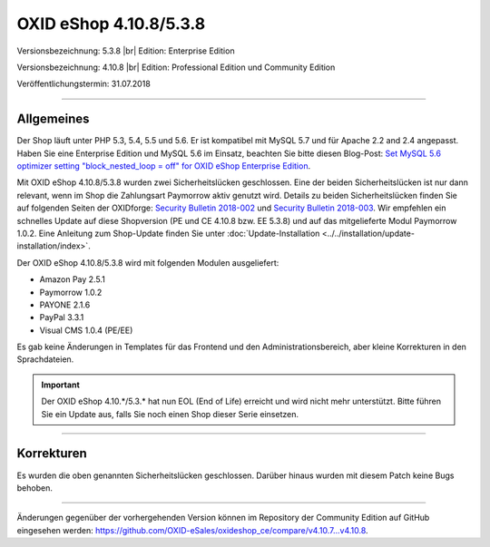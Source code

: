 OXID eShop 4.10.8/5.3.8
=======================

Versionsbezeichnung: 5.3.8 |br|
Edition: Enterprise Edition

Versionsbezeichnung: 4.10.8 |br|
Edition: Professional Edition und Community Edition

Veröffentlichungstermin: 31.07.2018

----------

Allgemeines
-----------
Der Shop läuft unter PHP 5.3, 5.4, 5.5 und 5.6. Er ist kompatibel mit MySQL 5.7 und für Apache 2.2 and 2.4 angepasst. Haben Sie eine Enterprise Edition und MySQL 5.6 im Einsatz, beachten Sie bitte diesen Blog-Post: `Set MySQL 5.6 optimizer setting "block_nested_loop = off" for OXID eShop Enterprise Edition <https://oxidforge.org/en/set-mysql-5-6-optimizer-setting-block_nested_loop-off-for-oxid-eshop-enterprise-edition.html>`_.

Mit OXID eShop 4.10.8/5.3.8 wurden zwei Sicherheitslücken geschlossen. Eine der beiden Sicherheitslücken ist nur dann relevant, wenn im Shop die Zahlungsart Paymorrow aktiv genutzt wird. Details zu beiden Sicherheitslücken finden Sie auf folgenden Seiten der OXIDforge: `Security Bulletin 2018-002 <https://oxidforge.org/en/security-bulletin-2018-002.html>`_ und `Security Bulletin 2018-003 <https://oxidforge.org/en/security-bulletin-2018-002.html>`_. Wir empfehlen ein schnelles Update auf diese Shopversion (PE und CE 4.10.8 bzw. EE 5.3.8) und auf das mitgelieferte Modul Paymorrow 1.0.2. Eine Anleitung zum Shop-Update finden Sie unter :doc:`Update-Installation <../../installation/update-installation/index>`.

Der OXID eShop 4.10.8/5.3.8 wird mit folgenden Modulen ausgeliefert:

* Amazon Pay 2.5.1
* Paymorrow 1.0.2
* PAYONE 2.1.6
* PayPal 3.3.1
* Visual CMS 1.0.4 (PE/EE)

Es gab keine Änderungen in Templates für das Frontend und den Administrationsbereich, aber kleine Korrekturen in den Sprachdateien.

.. important:: Der OXID eShop 4.10.*/5.3.* hat nun EOL (End of Life) erreicht und wird nicht mehr unterstützt. Bitte führen Sie ein Update aus, falls Sie noch einen Shop dieser Serie einsetzen.

----------

Korrekturen
-----------
Es wurden die oben genannten Sicherheitslücken geschlossen. Darüber hinaus wurden mit diesem Patch keine Bugs behoben.

----------

Änderungen gegenüber der vorhergehenden Version können im Repository der Community Edition auf GitHub eingesehen werden: `<https://github.com/OXID-eSales/oxideshop_ce/compare/v4.10.7...v4.10.8>`_.

.. Intern: oxaaic, Status: